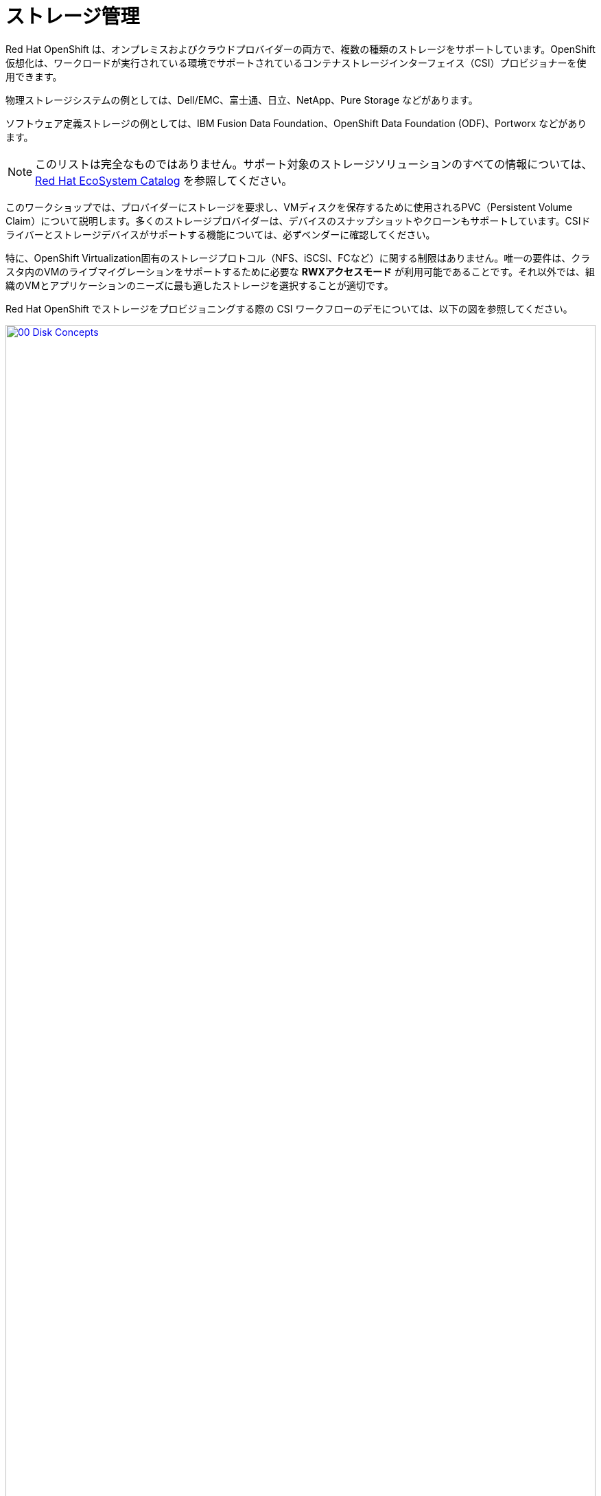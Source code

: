 = ストレージ管理

Red Hat OpenShift は、オンプレミスおよびクラウドプロバイダーの両方で、複数の種類のストレージをサポートしています。OpenShift 仮想化は、ワークロードが実行されている環境でサポートされているコンテナストレージインターフェイス（CSI）プロビジョナーを使用できます。

物理ストレージシステムの例としては、Dell/EMC、富士通、日立、NetApp、Pure Storage などがあります。

ソフトウェア定義ストレージの例としては、IBM Fusion Data Foundation、OpenShift Data Foundation (ODF)、Portworx などがあります。 

NOTE: このリストは完全なものではありません。サポート対象のストレージソリューションのすべての情報については、 https://catalog.redhat.com/platform/red-hat-openshift/virtualization#virtualization-infrastructure[Red Hat EcoSystem Catalog^] を参照してください。

このワークショップでは、プロバイダーにストレージを要求し、VMディスクを保存するために使用されるPVC（Persistent Volume Claim）について説明します。多くのストレージプロバイダーは、デバイスのスナップショットやクローンもサポートしています。CSIドライバーとストレージデバイスがサポートする機能については、必ずベンダーに確認してください。

特に、OpenShift Virtualization固有のストレージプロトコル（NFS、iSCSI、FCなど）に関する制限はありません。唯一の要件は、クラスタ内のVMのライブマイグレーションをサポートするために必要な *RWXアクセスモード* が利用可能であることです。それ以外では、組織のVMとアプリケーションのニーズに最も適したストレージを選択することが適切です。

Red Hat OpenShift でストレージをプロビジョニングする際の CSI ワークフローのデモについては、以下の図を参照してください。

image::2025_spring/module-04-storage/00_Disk_Concepts.png[link=self, window=blank, width=100%]

[[examine_pvc]]

== VM の PVC を確認する

このラボでは、先ほど作成した仮想マシン *fedora01* の背後にあるストレージを詳しく見ていきます。

. 左側のメニューで *Storage* -> *Persistent Volume Claims* をクリックして開始します。 *vmexamples-{user}* ネームスペースにいることを確認してください。前のセクションで *fedora01* 仮想マシンを作成したときに作成された*fedora01* PVCが表示されるはずです。
+
image::2025_spring/module-04-storage/01_PVC_List.png[link=self, window=blank, width=100%].

. *fedora01* PVCをクリックすると、VMをバックアップするストレージボリュームに関する追加の詳細情報が表示されます。
+
. 永続ボリュームの主張に関する以下の情報に注目してください:
.. PVCは現在、正常にバインドされています
.. PVCは30GiBの容量とサイズを要求しています
.. PVCのアクセスモードはReadWriteMany (RWX) です
.. PVCのボリュームモードはBlockです
.. ボリュームは *ocs-external-storagecluster-ceph-rbd* ストレージクラスを使用しています。
+
image::2025_spring/module-04-storage/02_Fedora01_PVC_Details.png[link=self, window=blank, width=100%]

[[managing_snapshots]]
== スナップショットの管理

OpenShift Virtualizationは、仮想マシンのディスクスナップショットを作成するために、CSIストレージプロバイダーのスナップショット機能に依存しています。スナップショットは、VMが実行中の場合は「オンライン」で、VMの電源がオフの場合は「オフライン」で取得できます。VMにKVM統合パッケージ（qemu-tools）がインストールされている場合、ゲストオペレーティングシステムを自動的に静止させるオプションも利用できます（静止により、ディスクのスナップショットがゲストファイルシステムの整合性のある状態を確実に反映します。例えば、バッファがフラッシュされ、ジャーナルが整合性のある状態になります）。

ディスクのスナップショットは、CSIによって抽象化されたストレージ実装に依存するため、パフォーマンスへの影響と使用容量はストレージプロバイダによって異なります。ストレージベンダーと協力して、システムがPVCスナップショットをどのように管理するか、また、期待されるパフォーマンスにどのような影響があるか（または影響がないか）を判断してください。

IMPORTANT: スナップショットは、通常、元の物理ボリュームと同じストレージシステム上にローカルに保存されるため、それ自体ではバックアップや災害復旧機能を提供しません。真の災害から生き延びるためには、データを別の方法で保護する必要があります。例えば、1つ以上のコピーを別の場所に保存したり、ストレージシステム自体の故障を回避するために、リモートロケーションのストレージシステムにミラーリングしたりします。

VMスナップショット機能により、クラスタ管理者およびアプリケーション開発者は、以下の操作を行うことができます:

* 新しいスナップショットの作成
* 特定のVMにアタッチされたすべてのスナップショットのリスト表示
* VMをスナップショットに復元
* 既存のVMスナップショットを削除

=== スナップショットの作成と使用

. *仮想化* パースペクティブドロップダウンに戻り、左側のメニューで *VirtualMachines* をクリックします。 中央列のプロジェクト *vmexamples-{user}* を展開し、*fedora01* 仮想マシンをハイライトします。
+
image::2025_spring/module-04-storage/03_VM_Overview.png[link=self, window=blank, width=100%]

. 現在、このVMのスナップショットは概要ページに表示されていないことに注意してください。
+
image::2025_spring/module-04-storage/04_Snapshots_Overview.png[link=self, window=blank, width=100%]。

. ページ上部の「*Snapshots*」タブに移動します。
+
image::2025_spring/module-04-storage/05_Snapshot_Menu.png[link=self, window=blank, width=100%]。

. 「スナップショットの取得」をクリックすると、ダイアログが開きます。
+
image::2025_spring/module-04-storage/06_VM_Snapshot_Dialog.png[link=self, window=blank, width=100%]
+
NOTE: *cloudinitdisk* がスナップショットに含まれないという警告が表示されます。これは初期ブートに使用される一時的なディスクであるため、想定される動作です。

. スナップショットには自動的に名前が生成されます。 [保存] をクリックし、ステータスが [操作完了] と表示されるまで待ちます。
+
image::2025_spring/module-04-storage/07_VM_Snapshot_Taken.png[link=self, window=blank, width=100%]

. 3点のドットメニューをクリックし、VMが現在実行中であるため、*Restore*オプションがグレー表示されていることを確認します。
+
image::2025_spring/module-04-storage/08_VM_Restore_Disabled.png[link=self, window=blank, width=100%]

. 次に、「*コンソール*」タブに切り替えます。ログインして、VMが起動できないように変更を加えます。
+
image::2025_spring/module-04-storage/09_Console_Login.png[link=self, window=blank, width=100%]
+
NOTE: 「ユーザー名」と「パスワード」の両方の隣にコピーアイコンがあり、「コンソールに貼り付け」ボタンも利用可能です。

. ログイン後、次のコマンドを実行します。
+
[source,sh,role=execute]
----
sudo rm -rf /boot/grub2; sudo shutdown -r now
----
+
. 実行すると、仮想マシンは自動的に再起動しますが、正常に起動することはできなくなります。
+
image::2025_spring/module-04-storage/10_Bootloader_Broken.png[link=self, window=blank, width=100%]
+
IMPORTANT: 前のステップでは、ゲスト内でオペレーティングシステムをシャットダウンしました。しかし、VMをホストしているポッドがまだ実行中であるため、OpenShift仮想化はデフォルトでポリシーに基づいて自動的に再起動します。この動作は、グローバルまたはVMごとに変更できます。

. 右上の「*Actions*」ドロップダウンメニューまたはショートカットボタンを使用して、VMを「*Stop*」します。 このプロセスは、マシンが不安定な状態にあるため、正常なシャットダウンを試みるため、時間がかかる場合があります。 「*Actions*」ドロップダウンメニューを再度クリックすると、「*Force stop*」オプションが表示されます。 ラボを継続するには、このオプションを使用してください。

. [概要] タブをクリックして、VM が停止したことを確認できます。 また、先ほど取得したスナップショットが [スナップショット] タイルに表示されていることも確認できます。 
+
image::2025_spring/module-04-storage/11_VM_Stopped_Snapshot.png[link=self, window=blank, width=100%]

. 「スナップショット」タイルで、当社のスナップショットの横にある3つのドットのメニューをクリックします。VMが停止している状態で、「リストア」がグレー表示ではなくなります。クリックします。
+
image::2025_spring/module-04-storage/12_VM_Restore.png[link=self, window=blank, width=100%]

. 表示されるダイアログで *Restore* をクリックします。
+
image::2025_spring/module-04-storage/13_VM_Restore_Dialog.png[link=self, window=blank, width=100%]

. VM が復元されるまで待ちます。このプロセスはかなり速く完了します。 上部にある *Snapshots* タブをクリックすると、直近の復元操作の詳細を確認できます。
+
image::2025_spring/module-04-storage/14_VM_Restored.png[link=self, window=blank, width=100%]。

. *Overview* タブに戻り、VM を起動します。
+
image::2025_spring/module-04-storage/15_VM_Start.png[link=self, window=blank, width=100%]

. *Console* タブをクリックして、VM が再起動し、OS に正常にブートアップしたことを確認します。
+
image::2025_spring/module-04-storage/16_VM_Running.png[link=self, window=blank, width=100%]

[[clone_vm]]
== 仮想マシンのクローン

クローニングにより、ストレージとして独自のディスクイメージを使用する新しいVMが作成されますが、クローンの構成および保存データのほとんどはソースVMと同一です。

. *Overview* 画面に戻り、*Actions* ドロップダウンメニューをクリックしてVMをクローニングするオプションを表示します。
+
image::2025_spring/module-04-storage/17_Overview_Actions_Clone.png[link=self, window=blank, width=100%]。

. *Actions* メニューから *Clone* をクリックすると、ダイアログが開きます。 複製したVMに *fedora02* という名前を付け、*Start VirtualMachine on clone* のチェックボックスがチェックされていないことを確認してから、*Clone* をクリックします。
+
image::2025_spring/module-04-storage/18_VM_Clone_Dialog.png[link=self, window=blank, width=100%]。

. 新しいVMが作成され、ディスクが複製され、ポータルが自動的に新しいVMにリダイレクトされます。 *Created* の時間がごく最近であることがわかります。
+
image::2025_spring/module-04-storage/19_VM_Cloned.png[link=self, window=blank, width=100%]
+
IMPORTANT: クローンされたVMはソースVMと同じIDを持つため、VMとやり取りするアプリケーションや他のクライアントとの間で競合が発生する可能性があります。外部ネットワークに接続されているVMや同じプロジェクト内のVMをクローンする場合は、注意が必要です。

. 画面上部の *YAML* メニューをクリックすると、VMの名前が「*fedora02*」となっていることがわかりますが、ソースVM *fedora01* から残っているラベルがいくつかあり、これらは手動で更新する必要があります。
+
image::2025_spring/module-04-storage/20_Cloned_VM_YAML.png[link=self, window=blank, width=100%]

. YAML内の *app* と *kubevirt.io/domain* の値を *fedora02* に設定し、下部の *Save* ボタンをクリックすると、*fedora02* が新しいバージョンに更新された旨のメッセージが表示されます。この作業を今行うことで、後のモジュールでこのVMを使用する際に問題を回避することができます。
+
image::2025_spring/module-04-storage/21_Cloned_VM_YAML_Saved.png[link=self, window=blank, width=100%]

. 仮想マシンの YAML の変更が完了したら、*fedora01* と *fedora02* の両方を実行するように起動します。
+
image::2025_spring/module-04-storage/22_Fedora02_Running.png[link=self, window=blank, width=100%]

== まとめ

このセクションでは、仮想マシンを管理する際に利用可能なストレージオプションについて説明しました。また、仮想マシンのスナップショットを取得して基本的な復元を行うことや、他のプロジェクトで使用したり、今後の開発を効率化するために仮想マシンのクローンを作成することなど、仮想マシンに用意されたストレージに依存するいくつかのVM管理機能も実行しました。